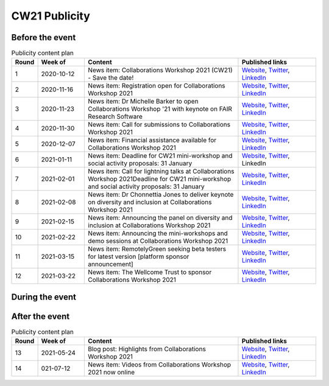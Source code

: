 .. _cw21-eps-publicity: 

CW21 Publicity
===============


Before the event
--------------------


.. csv-table:: Publicity content plan
   :header: "Round", "Week of", "Content", "Published links"
   :widths: 1, 3, 10, 5

   1, 2020-10-12, "News item: Collaborations Workshop 2021 (CW21) - Save the date!", "`Website <https://software.ac.uk/news/save-date-collaborations-workshop-2021>`_, `Twitter <https://twitter.com/SoftwareSaved/status/1316663855943122945?s=20>`_, `LinkedIn <https://www.linkedin.com/posts/software-sustainability-institute_collabw21-activity-6722076038723100672--f4c>`_"
   2, 2020-11-16, "News item: Registration open for Collaborations Workshop 2021", "`Website <https://software.ac.uk/news/registration-open-collaborations-workshop-2021>`_, `Twitter <https://twitter.com/SoftwareSaved/status/1328342074870165504?s=20>`_, `LinkedIn <https://www.linkedin.com/posts/software-sustainability-institute_registration-is-now-open-for-our-collaborations-activity-6734107763611361280-1Ogd>`_"
   3, 2020-11-23, "News item: Dr Michelle Barker to open Collaborations Workshop '21 with keynote on FAIR Research Software", "`Website <https://software.ac.uk/news/dr-michelle-barker-open-collaborations-workshop-21-keynote-fair-research-software>`_, `Twitter <https://twitter.com/SoftwareSaved/status/1331543164415582208?s=20>`_, `LinkedIn <https://www.linkedin.com/posts/software-sustainability-institute_collabw21-activity-6737308855753080832-6VPr>`_"
   4, 2020-11-30, "News item: Call for submissions to Collaborations Workshop 2021", "`Website <https://software.ac.uk/news/call-submissions-collaborations-workshop-2021>`_, `Twitter <https://twitter.com/SoftwareSaved/status/1334455260794990592?s=20>`_, `LinkedIn <https://www.linkedin.com/posts/software-sustainability-institute_collabw21-activity-6740220951402741760-YjrS>`_"
   5, 2020-12-07, "News item: Financial assistance available for Collaborations Workshop 2021", "`Website <https://software.ac.uk/news/financial-assistance-available-collaborations-workshop-2021>`_, `Twitter <https://twitter.com/SoftwareSaved/status/1336254201635201025?s=20>`_, `LinkedIn <https://www.linkedin.com/posts/software-sustainability-institute_financial-assistance-available-for-collaborations-activity-6742019892473577472-qs-t>`_"
   6, 2021-01-11, "News item: Deadline for CW21 mini-workshop and social activity proposals: 31 January", "`Website <https://software.ac.uk/news/deadline-cw21-mini-workshop-and-social-activity-proposals-31-january>`_, `Twitter <https://twitter.com/SoftwareSaved/status/1348929463107641345?s=20>`_, LinkedIn"
   7, 2021-02-01, "News item: Call for lightning talks at Collaborations Workshop 2021Deadline for CW21 mini-workshop and social activity proposals: 31 January", "`Website <https://software.ac.uk/news/call-lightning-talks-collaborations-workshop-2021>`_, `Twitter <https://twitter.com/SoftwareSaved/status/1357636569050578944?s=20>`_, `LinkedIn <https://www.linkedin.com/posts/software-sustainability-institute_collabw21-activity-6763402259125596160-URKw>`_"
   8, 2021-02-08, "News item: Dr Chonnettia Jones to deliver keynote on diversity and inclusion at Collaborations Workshop 2021", "`Website <https://www.software.ac.uk/news/dr-chonnettia-jones-deliver-keynote-diversity-and-inclusion-collaborations-workshop-2021>`_, `Twitter <https://twitter.com/SoftwareSaved/status/1359429412777844737?s=20>`_, `LinkedIn <https://www.linkedin.com/posts/software-sustainability-institute_collabw21-activity-6765195103196758016-7X7R>`_"
   9, 2021-02-15, "News item: Announcing the panel on diversity and inclusion at Collaborations Workshop 2021", "`Website <https://software.ac.uk/news/announcing-panel-diversity-and-inclusion-collaborations-workshop-2021>`_, `Twitter <https://twitter.com/SoftwareSaved/status/1362047913237610499?s=20>`_, `LinkedIn <https://www.linkedin.com/posts/software-sustainability-institute_announcing-the-panel-on-diversity-and-inclusion-activity-6767813603446927360-iwpP>`_"
   10, 2021-02-22, "News item: Announcing the mini-workshops and demo sessions at Collaborations Workshop 2021", "`Website <https://software.ac.uk/news/announcing-mini-workshops-and-demo-sessions-collaborations-workshop-2021>`_, `Twitter <https://twitter.com/SoftwareSaved/status/1364575938810363904?s=20>`_, `LinkedIn <https://www.linkedin.com/posts/software-sustainability-institute_announcing-the-mini-workshops-and-demo-sessions-activity-6770341627279003648-WVqS>`_"
   11, 2021-03-15, "News item: RemotelyGreen seeking beta testers for latest version [platform sponsor announcement]", "`Website <https://software.ac.uk/news/remotelygreen-seeking-beta-testers-latest-version>`_, `Twitter <https://twitter.com/SoftwareSaved/status/1372118029736280066?s=20>`_, `LinkedIn <https://www.linkedin.com/posts/software-sustainability-institute_remotelygreen-a-virtual-networking-platform-activity-6777883719756787713-s5RN>`_"
   12, 2021-03-22, "News item: The Wellcome Trust to sponsor Collaborations Workshop 2021", "`Website <https://software.ac.uk/news/wellcome-trust-sponsor-collaborations-workshop-2021>`_, `Twitter <https://twitter.com/SoftwareSaved/status/1375380246522904576?s=20>`_, `LinkedIn <https://www.linkedin.com/posts/software-sustainability-institute_the-wellcome-trust-to-sponsor-collaborations-activity-6781146071159631872-UWFk>`_"


During the event
--------------------


After the event
--------------------


.. csv-table:: Publicity content plan
   :header: "Round", "Week of", "Content", "Published links"
   :widths: 1, 3, 10, 5

   13, 2021-05-24, "Blog post: Highlights from Collaborations Workshop 2021", "`Website <https://software.ac.uk/blog/2021-05-24-highlights-collaborations-workshop-2021>`_, `Twitter <https://twitter.com/SoftwareSaved/status/1397539342596419599?s=20>`_, `LinkedIn <https://www.linkedin.com/posts/software-sustainability-institute_highlights-from-collaborations-workshop-2021-activity-6803305193699115009-k82x>`_"
   14, 021-07-12, "News item: Videos from Collaborations Workshop 2021 now online", "`Website <https://software.ac.uk/news/videos-collaborations-workshop-2021-now-online>`_, `Twitter <https://twitter.com/SoftwareSaved/status/1415955852343840771?s=20>`_, `LinkedIn <https://www.linkedin.com/posts/software-sustainability-institute_videos-from-collaborations-workshop-2021-activity-6821721542372716544-5ttQ>`_"